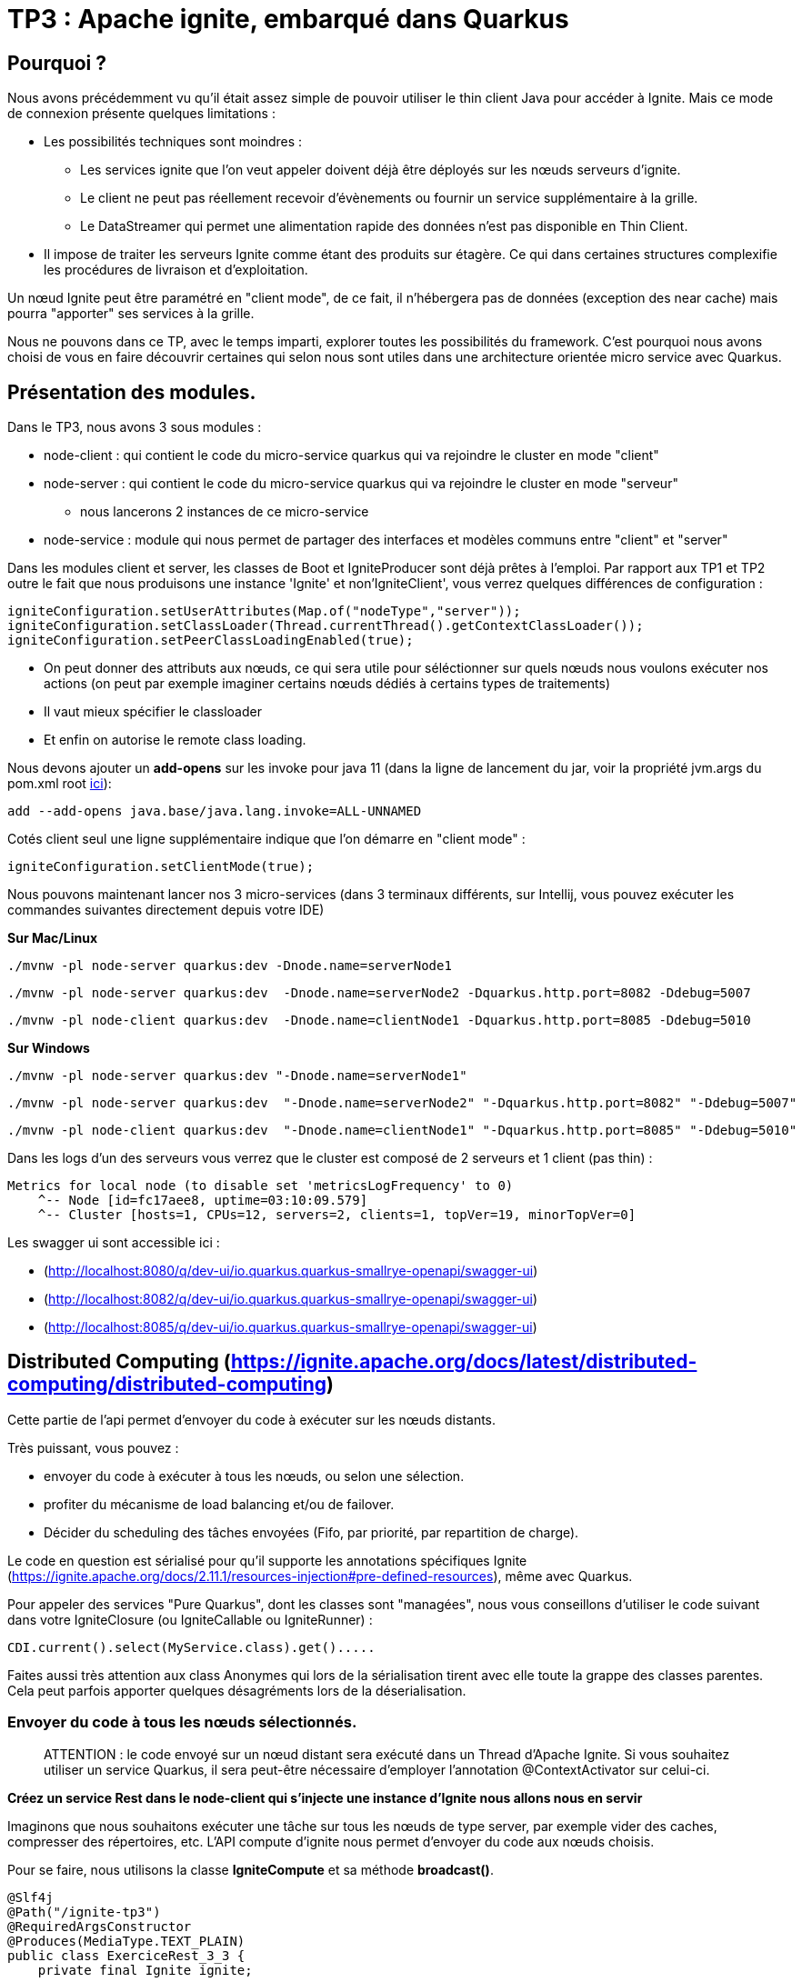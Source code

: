 = TP3 : Apache ignite, embarqué dans Quarkus

== Pourquoi ?

Nous avons précédemment vu qu'il était assez simple de pouvoir utiliser le thin client Java pour accéder à Ignite.
Mais ce mode de connexion présente quelques limitations :

* Les possibilités techniques sont moindres :
** Les services ignite que l'on veut appeler doivent déjà être déployés sur les nœuds serveurs d'ignite.
** Le client ne peut pas réellement recevoir d'évènements ou fournir un service supplémentaire à la grille.
** Le DataStreamer qui permet une alimentation rapide des données n'est pas disponible en Thin Client.
* Il impose de traiter les serveurs Ignite comme étant des produits sur étagère.
Ce qui dans certaines structures complexifie les procédures de livraison et d'exploitation.

Un nœud Ignite peut être paramétré en "client mode", de ce fait, il n'hébergera pas de données (exception des near cache) mais pourra "apporter" ses services à la grille.

Nous ne pouvons dans ce TP, avec le temps imparti, explorer toutes les possibilités du framework.
C'est pourquoi nous avons choisi de vous en faire découvrir certaines qui selon nous sont utiles dans une architecture orientée micro service avec Quarkus.

== Présentation des modules.

Dans le TP3, nous avons 3 sous modules :

* node-client : qui contient le code du micro-service quarkus qui va rejoindre le cluster en mode "client"
* node-server : qui contient le code du micro-service quarkus qui va rejoindre le cluster en mode "serveur"
** nous lancerons 2 instances de ce micro-service
* node-service : module qui nous permet de partager des interfaces et modèles communs entre "client" et "server"

Dans les modules client et server, les classes de Boot et IgniteProducer sont déjà prêtes à l'emploi.
Par rapport aux TP1 et TP2 outre le fait que nous produisons une instance 'Ignite' et non'IgniteClient',  vous verrez quelques différences de configuration :

[,java]
----
igniteConfiguration.setUserAttributes(Map.of("nodeType","server"));
igniteConfiguration.setClassLoader(Thread.currentThread().getContextClassLoader());
igniteConfiguration.setPeerClassLoadingEnabled(true);
----

* On peut donner des attributs aux nœuds, ce qui sera utile pour séléctionner sur quels nœuds nous voulons exécuter nos actions (on peut par exemple imaginer certains nœuds dédiés à certains types de traitements)
* Il vaut mieux spécifier le classloader
* Et enfin on autorise le remote class loading.

Nous devons ajouter un *add-opens* sur les invoke pour java 11 (dans la ligne de lancement du jar, voir la propriété jvm.args du pom.xml root link:../pom.xml[ici]):

----
add --add-opens java.base/java.lang.invoke=ALL-UNNAMED
----

Cotés client seul une ligne supplémentaire indique que l'on démarre en "client mode" :

[,java]
----
igniteConfiguration.setClientMode(true);
----

Nous pouvons maintenant lancer nos 3 micro-services (dans 3 terminaux différents, sur Intellij, vous pouvez exécuter les commandes suivantes directement depuis votre IDE)

*Sur Mac/Linux*

[,shell]
----
./mvnw -pl node-server quarkus:dev -Dnode.name=serverNode1
----

[,shell]
----
./mvnw -pl node-server quarkus:dev  -Dnode.name=serverNode2 -Dquarkus.http.port=8082 -Ddebug=5007
----

[,shell]
----
./mvnw -pl node-client quarkus:dev  -Dnode.name=clientNode1 -Dquarkus.http.port=8085 -Ddebug=5010
----

*Sur Windows*

[,shell]
----
./mvnw -pl node-server quarkus:dev "-Dnode.name=serverNode1"
----

[,shell]
----
./mvnw -pl node-server quarkus:dev  "-Dnode.name=serverNode2" "-Dquarkus.http.port=8082" "-Ddebug=5007"
----

[,shell]
----
./mvnw -pl node-client quarkus:dev  "-Dnode.name=clientNode1" "-Dquarkus.http.port=8085" "-Ddebug=5010"
----

Dans les logs d'un des serveurs vous verrez que le cluster est composé de 2 serveurs et 1 client (pas thin) :

[,shell]
----
Metrics for local node (to disable set 'metricsLogFrequency' to 0)
    ^-- Node [id=fc17aee8, uptime=03:10:09.579]
    ^-- Cluster [hosts=1, CPUs=12, servers=2, clients=1, topVer=19, minorTopVer=0]
----

Les swagger ui sont accessible ici :

* (http://localhost:8080/q/dev-ui/io.quarkus.quarkus-smallrye-openapi/swagger-ui)
* (http://localhost:8082/q/dev-ui/io.quarkus.quarkus-smallrye-openapi/swagger-ui)
* (http://localhost:8085/q/dev-ui/io.quarkus.quarkus-smallrye-openapi/swagger-ui)

== Distributed Computing (https://ignite.apache.org/docs/latest/distributed-computing/distributed-computing)

Cette partie de l'api permet d'envoyer du code à exécuter sur les nœuds distants.

Très puissant, vous pouvez :

* envoyer du code à exécuter à tous les nœuds, ou selon une sélection.
* profiter du mécanisme de load balancing et/ou de failover.
* Décider du scheduling des tâches envoyées (Fifo, par priorité, par repartition de charge).

Le code en question est sérialisé pour qu'il supporte les annotations spécifiques Ignite (https://ignite.apache.org/docs/2.11.1/resources-injection#pre-defined-resources), même avec Quarkus.

Pour appeler des services "Pure Quarkus", dont les classes sont "managées", nous vous conseillons d'utiliser le code suivant dans votre IgniteClosure (ou IgniteCallable ou IgniteRunner) :

[,java]
----
CDI.current().select(MyService.class).get().....
----

Faites aussi très attention aux class Anonymes qui lors de la sérialisation tirent avec elle toute la grappe des classes parentes.
Cela peut parfois apporter quelques désagréments lors de la déserialisation.

=== Envoyer du code à tous les nœuds sélectionnés.

____
ATTENTION : le code envoyé sur un nœud distant sera exécuté dans un Thread d'Apache Ignite.
Si vous souhaitez utiliser un service Quarkus, il sera peut-être nécessaire d'employer l'annotation @ContextActivator sur celui-ci.
____

*Créez un service Rest dans le node-client qui s'injecte une instance d'Ignite nous allons nous en servir*

Imaginons que nous souhaitons exécuter une tâche sur tous les nœuds de type server, par exemple vider des caches, compresser des répertoires, etc.
L'API compute d'ignite nous permet d'envoyer du code aux nœuds choisis.

Pour se faire, nous utilisons la classe *IgniteCompute* et sa méthode *broadcast()*.

[,java]
----
@Slf4j
@Path("/ignite-tp3")
@RequiredArgsConstructor
@Produces(MediaType.TEXT_PLAIN)
public class ExerciceRest_3_3 {
    private final Ignite ignite;

    @GET
    @Path("/helloWorld/broadcastAll")
    public Response helloWorldBroadcastAll() {
        ignite.compute().broadcast(() -> LoggerFactory.getLogger("TESTREMOTE").info("===> Hello world !!"));
        return Response.ok().build();
    }
}
----

(la variable 'ignite' étant injecté par Quarkus, l'instance est créée par le Producer).

Mais avant, la méthode compute soit s'adresse à l'ensemble du cluster, y compris les nœuds en mode client, soit elle peut avoir en paramètre un ClusterGroup qui sélectionne les nœuds cibles.
Pour décrire un ClusterGroup, il suffit d'utiliser :

[,java]
----
ignite.cluster().forXXXX ....
----

____
Prenez le temps d'explorer les différentes méthodes 'for...' vous verrez qu'il est possible de sélectionner très finement sur quels nœuds on veut agir.
____

Par exemple, pour sélectionner les nœuds serveurs, soit on se base sur l'attribut vu plus haut :

[,java]
----
 ignite.compute(
                ignite.cluster().forAttribute("nodeType", "server")
        ).broadcast(.....)
----

Ou alors, il existe directement une méthode (plus sûre) :

[,java]
----
ignite.compute(
                ignite.cluster().forServers()
        ).broadcast(.....
----

'''

*Utilisez le code suivant dans une méthode du service Rest que vous avez créé dans node-client puis testez-le en utilisant le Swagger UI, vous verrez alors votre message dans les logs de tous les server*

[,java]
----
@GET
@Path("/helloWorld/broadcast")
public Response helloWorldBroadcast() {
    ignite.compute(
            ignite.cluster().forRemotes()
    ).broadcast(() -> LoggerFactory.getLogger("TESTREMOTE").info("===> Hello world !!"));
    return Response.ok().build();
}
----

*broadcast()* prend en paramètre des classes héritant de IgniteRunnable, IgniteCallable, IgniteClosure (Function).

Vous avez bien sûr remarqué que ce code utilise le remote class loading.

'''

*Remplacez 'broadcast' par 'run' puis faite F5 sur la Swagger UI du client (avec Quarkus cela suffit pour recompiler/deployer votre app), vous constaterez en appelant votre service Rest que seul un nœud reçoit le message.*

La méthode broadcast envoi par défaut sur tous les nœuds répondant à la sélection du cluster.
Les autres méthodes opèrent un load balancing.
En exécutant plusieurs fois votre appel REST, vous allez constater une distribution des messages de logs dans les deux consoles des serveurs.

Par défaut, les jobs sont répartis de manière équitable en RoundRobin.
Mais il est possible de paramétrer le *JobStealing* pour répartir la charge sur les nœuds non occupés.
(https://ignite.apache.org/docs/latest/distributed-computing/load-balancing)

'''

*Resources injectées*

Pour démontrer l'utilisation des resources Ignite injectées, créez-vous une classe :

[,java]
----
public class GetNodeUID implements IgniteCallable<String> {
    @IgniteInstanceResource
    Ignite ignite;
    @Override
    public String call() throws Exception {
        return ignite.cluster().localNode().id().toString();
    }
}
----

Puis dans un service REST, appelez et affichez le résultat :

[,java]
----
@GET
@Path("/getNodeUID")
public Response getNodeUID() {
    StringBuilder sb = new StringBuilder();
    ignite.compute(ignite.cluster().forServers())
        .broadcast(new GetNodeUID())
        .stream()
        .forEach(returned-> sb.append("Node UID = ").append(returned).append("\n"));
    return Response.ok(sb.toString()).build();
}
----

Par curiosité, essayez d'utiliser une classe anonyme et observez lors de votre appel de service REST l'erreur qui est produite :

[,java]
----
@GET
@Path("/anonymousClass")
public Response anonymousClass() {
    ignite.compute(ignite.cluster().forServers())
            .broadcast(new IgniteCallable<String>() {
                           @IgniteInstanceResource
                           Ignite ignite;
                           @Override
                           public String call() throws Exception {
                               return ignite.cluster().localNode().id().toString();
                           }
                       }
            )
            .stream()
            .forEach(returned -> log.info("Capted = {}'", returned));
    return Response.ok().build();
}
----

'''

*Les appels peuvent aussi être asynchrones*

Et l'on peut consommer la réponse de manière réactive !
Ajoutez une méthode REST pour tester cela :

[,java]
----
@GET
@Path("/async")
public Response async() {
    ignite.compute(ignite.cluster().forServers())
            .runAsync(() -> LoggerFactory.getLogger("listen").info("hello from client"))
            .listen(after -> log.info("return of listen"));
    return Response.ok().build();
}
----

Le code de retour est ici exécuté dans un Thread géré par ignite.
Vous pouvez toutefois choisir d'utiliser votre propre ExecutorService  avec la méthode listenAsync, et donc vous pouvez utiliser un pool de Threads managés :

[,java]
----
@GET
@Path("listenAsyncManagedExecutor")
public void listenAsyncManagedExecutor() throws InterruptedException {
    log.info("Current Thread {}", Thread.currentThread());
    ignite.compute(ignite.cluster().forServers())
            .runAsync(() -> LoggerFactory.getLogger("listenAsyncManagedExecutor").info("hello from client"))
            .listenAsync(
                    after -> log.info("Return handled in thread {}", Thread.currentThread()),
                    managedExecutor
            );
    Thread.sleep(20000); // this to guarantee that the current thread will not be used when the response will come
}
----

*Il est aussi possible d'affecter les jobs par clef d'affinité sur un cache*

Il existe d'autre API d'exécution de Jobs, comme le map/reduce (https://ignite.apache.org/docs/latest/distributed-computing/map-reduce).
Vous pouvez tenter une implémentation de l'exemple de la documentation d'Ignite (ComputeTaskExample).

== Services Ignite (https://ignite.apache.org/docs/latest/services/services)

Il est aussi possible de deployer des services sur les nœuds Ignite et de les exposer à l'aide d'une interface.

Les services peuvent être déployés en tant que :

* Singleton par Cluser
* Singleton par Node

Mais aussi :

* Par affinité, par filtre de Node etc...
* Avec un nombre determiné d'instances.

'''

*Dans le module node-service, créez-vous un interface de votre service* Par exemple

[,java]
----
public interface MySimpleService {
    Integer add(Integer a,Integer b);
}
----

*Dans le module node-server* Ajoutez un service Quarkus implémentant l'interface (notez le @Unremovable)

[,java]
----
@ApplicationScoped
@Slf4j
@RequiredArgsConstructor
@Unremovable
public class QuarkusIgniteService implements MySimpleService {
    @Override
    public Integer add(Integer a, Integer b) {
        log.info("Call add for {} and {}",a,b);
        return a+b;
    }
}
----

Puis ajoutons le "service" ignite, qui in fine sert de proxy :

[,java]
----
public class QuarkusIgniteServiceProxy implements Service, MySimpleService {
    private QuarkusIgniteService quarkusIgniteService;

    @Override
    public Integer add(Integer a, Integer b) {
        return quarkusIgniteService.add(a, b);
    }

    public void init() throws Exception {
        quarkusIgniteService = CDI.current().select(QuarkusIgniteService.class).get();
    }
}
----

Il ne reste plus qu'à ajouter la configuration du service dans la class Boot du serveur :

[,java]
----
ClusterGroup grp = ignite.cluster().forAttribute("nodeType", "server");
log.info("grp {}",grp.nodes());
ignite.services(grp).deploy(
        new ServiceConfiguration()
                .setName("MySimpleService")
                .setMaxPerNodeCount(1)
                .setService(new QuarkusIgniteServiceProxy())
);
----

Puis, pour tester coté node-client, un service REST :

[,java]
----
@GET
@Path("/callRemoteAdd/{a}/{b}")
public void callRemoteAdd(@PathParam("a")int a,@PathParam("b")int b){
        MySimpleService mySimpleService = ignite.services(ignite.cluster().forAttribute("nodeType", "server"))
        .serviceProxy("MySimpleService", MySimpleService.class, false);
        log.info("Remote Call {} plus {} = {}",a,b,mySimpleService.add(a,b));

}
----

**Les services, comme les jobs, peuvent être déployés à distance, stoppés, et re-déployés.

== d'autre fonctionnalités.

S'il vous reste encore du temps, explorer l'api IgniteMessaging qui est aussi très intéressante dans le cadre d'une application micro-services (https://ignite.apache.org/docs/latest/messaging)
